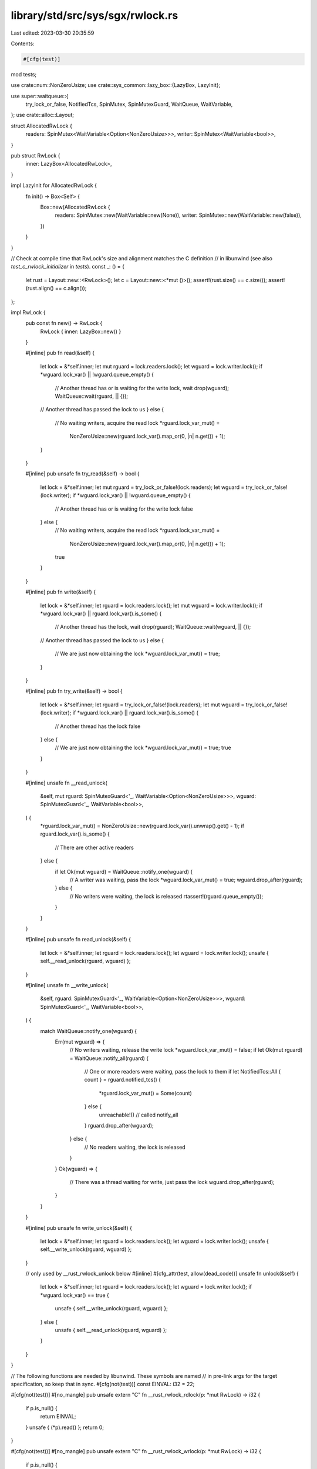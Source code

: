 library/std/src/sys/sgx/rwlock.rs
=================================

Last edited: 2023-03-30 20:35:59

Contents:

.. code-block:: rs

    #[cfg(test)]
mod tests;

use crate::num::NonZeroUsize;
use crate::sys_common::lazy_box::{LazyBox, LazyInit};

use super::waitqueue::{
    try_lock_or_false, NotifiedTcs, SpinMutex, SpinMutexGuard, WaitQueue, WaitVariable,
};
use crate::alloc::Layout;

struct AllocatedRwLock {
    readers: SpinMutex<WaitVariable<Option<NonZeroUsize>>>,
    writer: SpinMutex<WaitVariable<bool>>,
}

pub struct RwLock {
    inner: LazyBox<AllocatedRwLock>,
}

impl LazyInit for AllocatedRwLock {
    fn init() -> Box<Self> {
        Box::new(AllocatedRwLock {
            readers: SpinMutex::new(WaitVariable::new(None)),
            writer: SpinMutex::new(WaitVariable::new(false)),
        })
    }
}

// Check at compile time that RwLock's size and alignment matches the C definition
// in libunwind (see also `test_c_rwlock_initializer` in `tests`).
const _: () = {
    let rust = Layout::new::<RwLock>();
    let c = Layout::new::<*mut ()>();
    assert!(rust.size() == c.size());
    assert!(rust.align() == c.align());
};

impl RwLock {
    pub const fn new() -> RwLock {
        RwLock { inner: LazyBox::new() }
    }

    #[inline]
    pub fn read(&self) {
        let lock = &*self.inner;
        let mut rguard = lock.readers.lock();
        let wguard = lock.writer.lock();
        if *wguard.lock_var() || !wguard.queue_empty() {
            // Another thread has or is waiting for the write lock, wait
            drop(wguard);
            WaitQueue::wait(rguard, || {});
        // Another thread has passed the lock to us
        } else {
            // No waiting writers, acquire the read lock
            *rguard.lock_var_mut() =
                NonZeroUsize::new(rguard.lock_var().map_or(0, |n| n.get()) + 1);
        }
    }

    #[inline]
    pub unsafe fn try_read(&self) -> bool {
        let lock = &*self.inner;
        let mut rguard = try_lock_or_false!(lock.readers);
        let wguard = try_lock_or_false!(lock.writer);
        if *wguard.lock_var() || !wguard.queue_empty() {
            // Another thread has or is waiting for the write lock
            false
        } else {
            // No waiting writers, acquire the read lock
            *rguard.lock_var_mut() =
                NonZeroUsize::new(rguard.lock_var().map_or(0, |n| n.get()) + 1);
            true
        }
    }

    #[inline]
    pub fn write(&self) {
        let lock = &*self.inner;
        let rguard = lock.readers.lock();
        let mut wguard = lock.writer.lock();
        if *wguard.lock_var() || rguard.lock_var().is_some() {
            // Another thread has the lock, wait
            drop(rguard);
            WaitQueue::wait(wguard, || {});
        // Another thread has passed the lock to us
        } else {
            // We are just now obtaining the lock
            *wguard.lock_var_mut() = true;
        }
    }

    #[inline]
    pub fn try_write(&self) -> bool {
        let lock = &*self.inner;
        let rguard = try_lock_or_false!(lock.readers);
        let mut wguard = try_lock_or_false!(lock.writer);
        if *wguard.lock_var() || rguard.lock_var().is_some() {
            // Another thread has the lock
            false
        } else {
            // We are just now obtaining the lock
            *wguard.lock_var_mut() = true;
            true
        }
    }

    #[inline]
    unsafe fn __read_unlock(
        &self,
        mut rguard: SpinMutexGuard<'_, WaitVariable<Option<NonZeroUsize>>>,
        wguard: SpinMutexGuard<'_, WaitVariable<bool>>,
    ) {
        *rguard.lock_var_mut() = NonZeroUsize::new(rguard.lock_var().unwrap().get() - 1);
        if rguard.lock_var().is_some() {
            // There are other active readers
        } else {
            if let Ok(mut wguard) = WaitQueue::notify_one(wguard) {
                // A writer was waiting, pass the lock
                *wguard.lock_var_mut() = true;
                wguard.drop_after(rguard);
            } else {
                // No writers were waiting, the lock is released
                rtassert!(rguard.queue_empty());
            }
        }
    }

    #[inline]
    pub unsafe fn read_unlock(&self) {
        let lock = &*self.inner;
        let rguard = lock.readers.lock();
        let wguard = lock.writer.lock();
        unsafe { self.__read_unlock(rguard, wguard) };
    }

    #[inline]
    unsafe fn __write_unlock(
        &self,
        rguard: SpinMutexGuard<'_, WaitVariable<Option<NonZeroUsize>>>,
        wguard: SpinMutexGuard<'_, WaitVariable<bool>>,
    ) {
        match WaitQueue::notify_one(wguard) {
            Err(mut wguard) => {
                // No writers waiting, release the write lock
                *wguard.lock_var_mut() = false;
                if let Ok(mut rguard) = WaitQueue::notify_all(rguard) {
                    // One or more readers were waiting, pass the lock to them
                    if let NotifiedTcs::All { count } = rguard.notified_tcs() {
                        *rguard.lock_var_mut() = Some(count)
                    } else {
                        unreachable!() // called notify_all
                    }
                    rguard.drop_after(wguard);
                } else {
                    // No readers waiting, the lock is released
                }
            }
            Ok(wguard) => {
                // There was a thread waiting for write, just pass the lock
                wguard.drop_after(rguard);
            }
        }
    }

    #[inline]
    pub unsafe fn write_unlock(&self) {
        let lock = &*self.inner;
        let rguard = lock.readers.lock();
        let wguard = lock.writer.lock();
        unsafe { self.__write_unlock(rguard, wguard) };
    }

    // only used by __rust_rwlock_unlock below
    #[inline]
    #[cfg_attr(test, allow(dead_code))]
    unsafe fn unlock(&self) {
        let lock = &*self.inner;
        let rguard = lock.readers.lock();
        let wguard = lock.writer.lock();
        if *wguard.lock_var() == true {
            unsafe { self.__write_unlock(rguard, wguard) };
        } else {
            unsafe { self.__read_unlock(rguard, wguard) };
        }
    }
}

// The following functions are needed by libunwind. These symbols are named
// in pre-link args for the target specification, so keep that in sync.
#[cfg(not(test))]
const EINVAL: i32 = 22;

#[cfg(not(test))]
#[no_mangle]
pub unsafe extern "C" fn __rust_rwlock_rdlock(p: *mut RwLock) -> i32 {
    if p.is_null() {
        return EINVAL;
    }
    unsafe { (*p).read() };
    return 0;
}

#[cfg(not(test))]
#[no_mangle]
pub unsafe extern "C" fn __rust_rwlock_wrlock(p: *mut RwLock) -> i32 {
    if p.is_null() {
        return EINVAL;
    }
    unsafe { (*p).write() };
    return 0;
}

#[cfg(not(test))]
#[no_mangle]
pub unsafe extern "C" fn __rust_rwlock_unlock(p: *mut RwLock) -> i32 {
    if p.is_null() {
        return EINVAL;
    }
    unsafe { (*p).unlock() };
    return 0;
}


